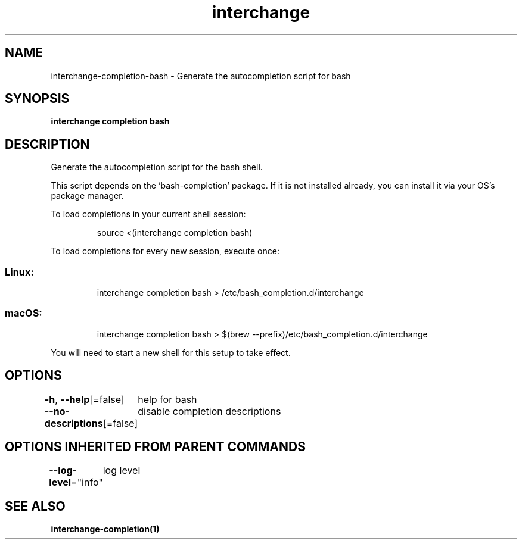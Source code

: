 .nh
.TH "interchange" "1" "Apr 2023" "Auto generated by spf13/cobra" ""

.SH NAME
.PP
interchange-completion-bash - Generate the autocompletion script for bash


.SH SYNOPSIS
.PP
\fBinterchange completion bash\fP


.SH DESCRIPTION
.PP
Generate the autocompletion script for the bash shell.

.PP
This script depends on the 'bash-completion' package.
If it is not installed already, you can install it via your OS's package manager.

.PP
To load completions in your current shell session:

.PP
.RS

.nf
source <(interchange completion bash)

.fi
.RE

.PP
To load completions for every new session, execute once:

.SS Linux:
.PP
.RS

.nf
interchange completion bash > /etc/bash_completion.d/interchange

.fi
.RE

.SS macOS:
.PP
.RS

.nf
interchange completion bash > $(brew --prefix)/etc/bash_completion.d/interchange

.fi
.RE

.PP
You will need to start a new shell for this setup to take effect.


.SH OPTIONS
.PP
\fB-h\fP, \fB--help\fP[=false]
	help for bash

.PP
\fB--no-descriptions\fP[=false]
	disable completion descriptions


.SH OPTIONS INHERITED FROM PARENT COMMANDS
.PP
\fB--log-level\fP="info"
	log level


.SH SEE ALSO
.PP
\fBinterchange-completion(1)\fP
